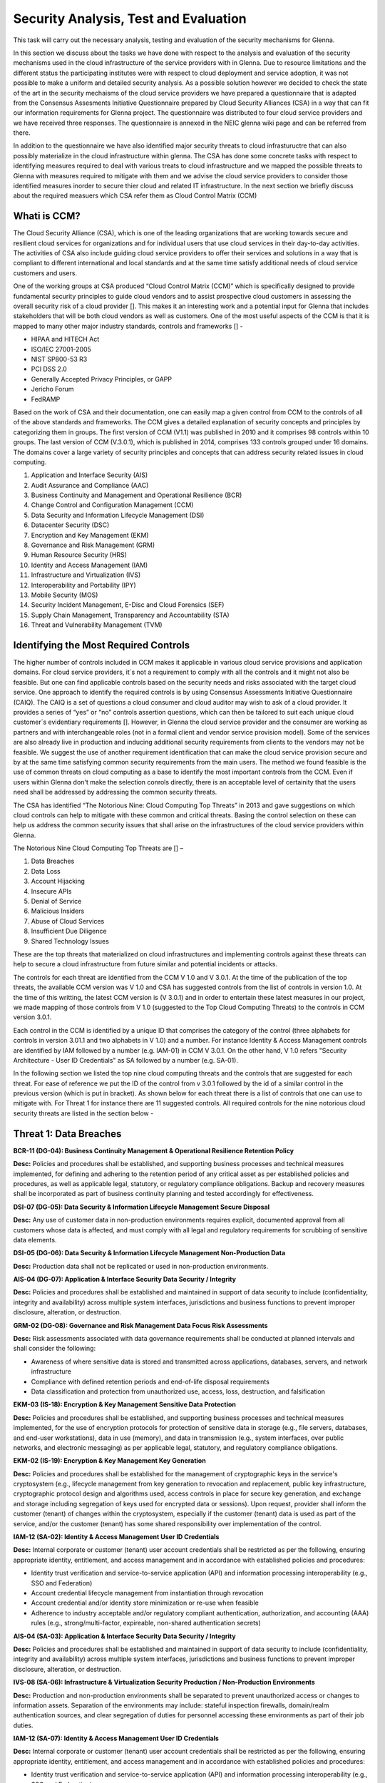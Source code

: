 Security Analysis, Test and Evaluation
======================================

This task will carry out the necessary analysis, testing and evaluation of the security mechanisms for Glenna.

In this section we discuss about the tasks we have done with respect to the analysis and evaluation of the security mechanisms used in the cloud infrastructure of the service providers with in Glenna. Due to resource limitations and the different status the participating institutes were with respect to cloud deployment and service adoption, it was not possible to make a uniform and detailed security analysis. As a possible solution however we decided to check the state of the art in the security mechaisms of the cloud service providers we have prepared a questionnaire that is adapted from the Consensus Assesments Initiative Questionnaire prepared by Cloud Security Alliances (CSA) in a way that can fit our information requirements for Glenna project. The questionnaire was distributed to four cloud service providers and we have received three responses. The questionnaire is annexed in the NEIC glenna wiki page and can be referred from there. 

In addition to the questionnaire we have also identified major security threats to cloud infrastuructre that can also possibly materialize in the cloud infrastructure within glenna. The CSA has done some concrete tasks with respect to identifying measures required to deal with various treats to cloud infrastructure and we mapped the possible threats to Glenna with measures required to mitigate with them and we advise the cloud service providers to consider those identified measures inorder to secure thier cloud and related IT infrastructure. In the next section we briefly discuss about the required measuers which CSA refer them as Cloud Control Matrix (CCM)

Whati is CCM?
*************

The Cloud Security Alliance (CSA), which is one of the leading organizations that are working towards secure and resilient cloud services for organizations and for individual users that use cloud services in their day-to-day activities. The activities of CSA also include guiding cloud service providers to offer their services and solutions in a way that is compliant to different international and local standards and at the same time satisfy additional needs of cloud service customers and users. 

One of the working groups at CSA produced “Cloud Control Matrix (CCM)” which is specifically designed to provide fundamental security principles to guide cloud vendors and to assist prospective cloud customers in assessing the overall security risk of a cloud provider []. This makes it an interesting work and a potential input for Glenna that includes stakeholders that will be both cloud vendors as well as customers. One of the most useful aspects of the CCM is that it is mapped to many other major industry standards, controls and frameworks [] - 

* HIPAA and HITECH Act
* ISO/IEC 27001-2005
* NIST SP800-53 R3
* PCI DSS 2.0
* Generally Accepted Privacy Principles, or GAPP
* Jericho Forum
* FedRAMP

Based on the work of CSA and their documentation, one can easily map a given control from CCM to the controls of all of the above standards and frameworks. The CCM gives a detailed explanation of security concepts and principles by categorizing them in groups. The first version of CCM (V1.1) was published in 2010 and it comprises 98 controls within 10 groups. The last version of CCM (V.3.0.1), which is published in 2014, comprises 133 controls grouped under 16 domains. The domains cover a large variety of security principles and concepts that can address security related issues in cloud computing. 

1. Application and Interface Security (AIS)
2. Audit Assurance and Compliance (AAC)
3. Business Continuity and Management and Operational Resilience (BCR)
4. Change Control and Configuration Management (CCM)
5. Data Security and Information Lifecycle Management (DSI)
6. Datacenter Security (DSC)
7. Encryption and Key Management (EKM)
8. Governance and Risk Management (GRM)
9. Human Resource Security (HRS)
10. Identity and Access Management (IAM)
11. Infrastructure and Virtualization (IVS)
12. Interoperability and Portability (IPY)
13. Mobile Security (MOS)
14. Security Incident Management, E-Disc and Cloud Forensics (SEF)
15. Supply Chain Management, Transparency and Accountability (STA)
16. Threat and Vulnerability Management (TVM) 

Identifying the Most Required Controls
**************************************

The higher number of controls included in CCM makes it applicable in various cloud service provisions and application domains. For cloud service providers, it´s not a requirement to comply with all the controls and it might not also be feasible. But one can find applicable controls based on the security needs and risks associated with the target cloud service. One approach to identify the required controls is by using Consensus Assessments Initiative Questionnaire (CAIQ). The CAIQ is a set of questions a cloud consumer and cloud auditor may wish to ask of a cloud provider. It provides a series of “yes” or “no” controls assertion questions, which can then be tailored to suit each unique cloud customer´s evidentiary requirements []. However, in Glenna the cloud service provider and the consumer are working as partners and with interchangeable roles (not in a formal client and vendor service provision model). Some of the services are also already live in production and inducing additional security requirements from clients to the vendors may not be feasible. 
We suggest the use of another requirement identification that can make the cloud service provision secure and by at the same time satisfying common security requirements from the main users. The method we found feasible is the use of common threats on cloud computing as a base to identify the most important controls from the CCM. Even if users within Glenna don't make the selection conrols directly, there is an acceptable level of certainity that the users need shall be addressed by addressing the common security threats. 

The CSA has identified “The Notorious Nine: Cloud Computing Top Threats” in 2013 and gave suggestions on which cloud controls can help to mitigate with these common and critical threats. Basing the control selection on these can help us address the common security issues that shall arise on the infrastructures of the cloud service providers within Glenna.

The Notorious Nine Cloud Computing Top Threats are [] –

1. Data Breaches
2. Data Loss
3. Account Hijacking
4. Insecure APIs 
5. Denial of Service
6. Malicious Insiders
7. Abuse of Cloud Services
8. Insufficient Due Diligence
9. Shared Technology Issues

These are the top threats that materialized on cloud infrastructures and implementing controls against these threats can help to secure a cloud infrastructure from future similar and potential incidents or attacks. 

The controls for each threat are identified from the CCM V 1.0 and V 3.0.1. At the time of the publication of the top threats, the available CCM version was V 1.0 and CSA has suggested controls from the list of controls in version 1.0. At the time of this writting, the latest CCM version is (V 3.0.1) and in order to entertain these latest measures in our project, we made mapping of those controls from V 1.0 (suggested to the Top Cloud Computing Threats) to the controls in CCM version 3.0.1. 

Each control in the CCM is identified by a unique ID that comprises the category of the control (three alphabets for controls in version 3.01.1 and two alphabets in V 1.0) and a number. For instance Identity & Access Management controls are identified by IAM followed by a number (e.g. IAM-01) in CCM V 3.0.1. On the other hand, V 1.0 refers "Security Architecture - User ID Credentials" as SA followed by a number (e.g. SA-01).

In the following section we listed the top nine cloud computing threats and the controls that are suggested for each threat. For ease of reference we put the ID of the control from v 3.0.1 followed by the id of a similar control in the previous version (which is put in bracket). As shown below for each threat there is a list of controls that one can use to mitigate with. For Threat 1 for instance there are 11 suggested controls. All required controls for the nine notorious cloud security threats are listed in the section below -

Threat 1: Data Breaches
*********************

**BCR-11 (DG-04): Business Continuity Management & Operational Resilience Retention Policy**

**Desc:** Policies and procedures shall be established, and supporting business processes and technical measures implemented, for defining and adhering to the retention period of any critical asset as per established policies and procedures, as well as applicable legal, statutory, or regulatory compliance obligations. Backup and recovery measures shall be incorporated as part of business continuity planning and tested accordingly for effectiveness.

**DSI-07 (DG-05): Data Security & Information Lifecycle Management Secure Disposal**

**Desc:** Any use of customer data in non-production environments requires explicit, documented approval from all customers whose data is affected, and must comply with all legal and regulatory requirements for scrubbing of sensitive data elements.

**DSI-05 (DG-06): Data Security & Information Lifecycle Management Non-Production Data**

**Desc:** Production data shall not be replicated or used in non-production environments.

**AIS-04 (DG-07): Application & Interface Security Data Security / Integrity**

**Desc:** Policies and procedures shall be established and maintained in support of data security to include (confidentiality, integrity and availability) across multiple system interfaces, jurisdictions and business functions to prevent improper disclosure, alteration, or destruction.

**GRM-02 (DG-08): Governance and Risk Management Data Focus Risk Assessments**

**Desc:** Risk assessments associated with data governance requirements shall be conducted at planned intervals and shall consider the following:

* Awareness of where sensitive data is stored and transmitted across applications, databases, servers, and network infrastructure
* Compliance with defined retention periods and end-of-life disposal requirements
* Data classification and protection from unauthorized use, access, loss, destruction, and falsification

**EKM-03 (IS-18): Encryption & Key Management Sensitive Data Protection**

**Desc:** Policies and procedures shall be established, and supporting business processes and technical measures implemented, for the use of encryption protocols for protection of sensitive data in storage (e.g., file servers, databases, and end-user workstations), data in use (memory), and data in transmission (e.g., system interfaces, over public networks, and electronic messaging) as per applicable legal, statutory, and regulatory compliance obligations.

**EKM-02 (IS-19): Encryption & Key Management Key Generation**

**Desc:** Policies and procedures shall be established for the management of cryptographic keys in the service's cryptosystem (e.g., lifecycle management from key generation to revocation and replacement, public key infrastructure, cryptographic protocol design and algorithms used, access controls in place for secure key generation, and exchange and storage including segregation of keys used for encrypted data or sessions). Upon request, provider shall inform the customer (tenant) of changes within the cryptosystem, especially if the customer (tenant) data is used as part of the service, and/or the customer (tenant) has some shared responsibility over implementation of the control.

**IAM-12 (SA-02): Identity & Access Management User ID Credentials**

**Desc:** Internal corporate or customer (tenant) user account credentials shall be restricted as per the following, ensuring appropriate identity, entitlement, and access management and in accordance with established policies and procedures:

* Identity trust verification and service-to-service application (API) and information processing interoperability (e.g., SSO and Federation)
* Account credential lifecycle management from instantiation through revocation
* Account credential and/or identity store minimization or re-use when feasible
* Adherence to industry acceptable and/or regulatory compliant authentication, authorization, and accounting (AAA) rules (e.g., strong/multi-factor, expireable, non-shared authentication secrets)

**AIS-04 (SA-03): Application & Interface Security Data Security / Integrity**

**Desc:** Policies and procedures shall be established and maintained in support of data security to include (confidentiality, integrity and availability) across multiple system interfaces, jurisdictions and business functions to prevent improper disclosure, alteration, or destruction.

**IVS-08 (SA-06): Infrastructure & Virtualization Security Production / Non-Production Environments**

**Desc:** Production and non-production environments shall be separated to prevent unauthorized access or changes to information assets. Separation of the environments may include: stateful inspection firewalls, domain/realm authentication sources, and clear segregation of duties for personnel accessing these environments as part of their job duties.

**IAM-12 (SA-07): Identity & Access Management User ID Credentials**

**Desc:** Internal corporate or customer (tenant) user account credentials shall be restricted as per the following, ensuring appropriate identity, entitlement, and access management and in accordance with established policies and procedures:

* Identity trust verification and service-to-service application (API) and information processing interoperability (e.g., SSO and Federation)
* Account credential lifecycle management from instantiation through revocation
* Account credential and/or identity store minimization or re-use when feasible
* Adherence to industry acceptable and/or regulatory compliant authentication, authorization, and accounting (AAA) rules (e.g., strong/multi-factor, expireable, non-shared authentication secrets)

Threat 2: Data Loss
*******************

**BCR-11 (DG-04)**

**GRM-02 (DG-08)**

**BCR-05 (RS-05): Business Continuity Management & Operational Resilience Environmental Risks**

**Desc:** Physical protection against damage from natural causes and disasters, as well as deliberate attacks, including fire, flood, atmospheric electrical discharge, solar induced geomagnetic storm, wind, earthquake, tsunami, explosion, nuclear accident, volcanic activity, biological hazard, civil unrest, mudslide, tectonic activity, and other forms of natural or man-made disaster shall be anticipated, designed, and have countermeasures applied.

**BCR-06 (RS-06): Business Continuity Management & Operational Resilience Equipment Location**

**Desc:** To reduce the risks from environmental threats, hazards, and opportunities for unauthorized access, equipment shall be kept away from locations subject to high probability environmental risks and supplemented by redundant equipment located at a reasonable distance.

Threat 3: Account or Service Traffic Hijacking	
**********************************************

**IAM-02 (IS-07): Identity & Access Management Credential Lifecycle / Provision Management**

**Desc:** User access policies and procedures shall be established, and supporting business processes and technical measures implemented, for ensuring appropriate identity, entitlement, and access management for all internal corporate and customer (tenant) users with access to data and organizationally-owned or managed (physical and virtual) application interfaces and infrastructure network and systems components. These policies, procedures, processes, and measures must incorporate the following:

* Procedures and supporting roles and responsibilities for provisioning and de-provisioning user account entitlements following the rule of least privilege based on job function (e.g., internal employee and contingent staff personnel changes, customer-controlled access, suppliers' business relationships, or other third-party business relationships)
* Business case considerations for higher levels of assurance and multi-factor authentication secrets (e.g., management interfaces, key generation, remote access, segregation of duties, emergency access, large-scale provisioning or geographically-distributed deployments, and personnel redundancy for critical systems)
* Access segmentation to sessions and data in multi-tenant architectures by any third party (e.g., provider and/or other customer (tenant))
* Identity trust verification and service-to-service application (API) and information processing interoperability (e.g., SSO and federation)
* Account credential lifecycle management from instantiation through revocation
* Account credential and/or identity store minimization or re-use when feasible
* Authentication, authorization, and accounting (AAA) rules for access to data and sessions (e.g., encryption and strong/multi-factor, expireable, non-shared authentication secrets)
* Permissions and supporting capabilities for customer (tenant) controls over authentication, authorization, and accounting (AAA) rules for access to data and sessions
* Adherence to applicable legal, statutory, or regulatory compliance requirements

**IAM-08 and IAM-09 (IS-08): Identity & Access Management Trusted Sources (IAM-08) and Identity & Access Management User Access Authorization (IAM-09)**

**IAM-08**

**Desc:** Policies and procedures are established for permissible storage and access of identities used for authentication to ensure identities are only accessible based on rules of least privilege and replication limitation only to users explicitly defined as business necessary.

**IAM-009**

**Desc:** Provisioning user access (e.g., employees, contractors, customers (tenants), business partners and/or supplier relationships) to data and organizationally-owned or managed (physical and virtual) applications, infrastructure systems, and network components shall be authorized by the organization's management prior to access being granted and appropriately restricted as per established policies and procedures. Upon request, provider shall inform customer (tenant) of this user access, especially if customer (tenant) data is used as part the service and/or customer (tenant) has some shared responsibility over implementation of control.

**IAM-11 (IS-09): Identity & Access Management User Access Revocation**

**Desc:** Timely de-provisioning (revocation or modification) of user access to data and organizationally-owned or managed (physical and virtual) applications, infrastructure systems, and network components, shall be implemented as per established policies and procedures and based on user's change in status (e.g., termination of employment or other business relationship, job change or transfer). Upon request, provider shall inform customer (tenant) of these changes, especially if customer (tenant) data is used as part the service and/or customer (tenant) has some shared responsibility over implementation of control.

**IAM-10 (IS-10): Identity & Access Management User Access Reviews**

**Desc:** User access shall be authorized and revalidated for entitlement appropriateness, at planned intervals, by the organization's business leadership or other accountable business role or function supported by evidence to demonstrate the organization is adhering to the rule of least privilege based on job function. For identified access violations, remediation must follow established user access policies and procedures.

**SEF-02 (IS-22): Security Incident Management, E-Discovery & Cloud Forensics Incident Management**

**Desc:** Policies and procedures shall be established, and supporting business processes and technical measures implemented, to triage security-related events and ensure timely and thorough incident management, as per established IT service management policies and procedures.

**IAM-12 (SA-02)**

**IAM-12 (SA-07)**

**IVS-01 (SA-14): Infrastructure & Virtualization Security Audit Logging / Intrusion Detection**

**Desc:** Higher levels of assurance are required for protection, retention, and lifecycle management of audit logs, adhering to applicable legal, statutory or regulatory compliance obligations and providing unique user access accountability to detect potentially suspicious network behaviors and/or file integrity anomalies, and to support forensic investigative capabilities in the event of a security breach.

Threat 4: Insecure Interfaces and APIs
**************************

**IAM-08 and IAM-09 (IS-08)**

**AIS-04 (SA-03)**

**AIS-01 (SA-04): Application & Interface Security Application Security**

**Desc:** Applications and programming interfaces (APIs) shall be designed, developed, deployed, and tested in accordance with leading industry standards (e.g., OWASP for web applications) and adhere to applicable legal, statutory, or regulatory compliance obligations.

Threat 5: Denial of Service
******************
**GRM-01 (IS-04): Governance and Risk Management Baseline Requirement**

**Desc:** Baseline security requirements shall be established for developed or acquired, organizationally-owned or managed, physical or virtual, applications and infrastructure system and network components that comply with applicable legal, statutory and regulatory compliance obligations. Deviations from standard baseline configurations must be authorized following change management policies and procedures prior to deployment, provisioning, or use. Compliance with security baseline requirements must be reassessed at least annually unless an alternate frequency has been established and authorized based on business need.

**IVS-04 (OP-03): Infrastructure & Virtualization Security Information System Documentation**

**Desc:** The availability, quality, and adequate capacity and resources shall be planned, prepared, and measured to deliver the required system performance in accordance with legal, statutory, and regulatory compliance obligations. Projections of future capacity requirements shall be made to mitigate the risk of system overload.

**BCR-08 (RS-07): Business Continuity Management & Operational Resilience Equipment Power Failures**

**Desc:** Protection measures shall be put into place to react to natural and man-made threats based upon a geographically-specific Business Impact Assessment

**AIS-01 (SA-04)**

Threat 6: Malicious Insiders
************************

**STA-09 (CO-03): Supply Chain Management, Transparency and Accountability Third Party Audits**

**Desc:** Third-party service providers shall demonstrate compliance with information security and confidentiality, access control, service definitions, and delivery level agreements included in third-party contracts. Third-party reports, records, and services shall undergo audit and review at least annually to govern and maintain compliance with the service delivery agreements.

**DSI-06 (DG-01): Data Security & Information Lifecycle Management Ownership / Stewardship**

**Desc:** All data shall be designated with stewardship, with assigned responsibilities defined, documented, and communicated.

**DSI-01 (DG-03): Data Security & Information Lifecycle Management  Classification**

**Desc:** Data and objects containing data shall be assigned a classification by the data owner based on data type, value, sensitivity, and criticality to the organization.

**DSI-04 (DG-07): Data Security & Information Lifecycle Management Handling / Labeling / Security Policy**

**Desc:** Policies and procedures shall be established for the labeling, handling, and security of data and objects which contain data. Mechanisms for label inheritance shall be implemented for objects that act as aggregate containers for data.
**DCS-09 (FS-02): Datacenter Security User Access**

**Desc:** Physical access to information assets and functions by users and support personnel shall be restricted.

**DCS-08 (FS-05): Datacenter Security Unauthorized Persons Entry**

**Desc:** Ingress and egress points such as service areas and other points where unauthorized personnel may enter the premises shall be monitored, controlled and, if possible, isolated from data storage and processing facilities to prevent unauthorized data corruption, compromise, and loss.


**DCS-04 (FS-06): Datacenter Security Off-Site Authorization**

**Desc:** Authorization must be obtained prior to relocation or transfer of hardware, software, or data to an offsite premises.

**HRS-02 (HR-01): Human Resources Background Screening**

**Desc:** Pursuant to local laws, regulations, ethics, and contractual constraints, all employment candidates, contractors, and third parties shall be subject to background verification proportional to the data classification to be accessed, the business requirements, and acceptable risk.

**GRM-07 (IS-06): Governance and Risk Management Policy Enforcement**

**Desc:** A formal disciplinary or sanction policy shall be established for employees who have violated security policies and procedures. Employees shall be made aware of what action might be taken in the event of a violation, and disciplinary measures must be stated in the policies and procedures.

**IAM-08 and IAM-09 (IS-08)**

**IAM-10 (IS-10)**

**HRS-07 (IS-13): Human Resources Roles / Responsibilities**

**Desc:** Roles and responsibilities of contractors, employees, and third-party users shall be documented as they relate to information assets and security.

**IAM-05 (IS-15): Identity & Access Management Segregation of Duties**

**Desc:** User access policies and procedures shall be established, and supporting business processes and technical measures implemented, for restricting user access as per defined segregation of duties to address business risks associated with a user-role conflict of interest.

**EKM-03 (IS-18)**

**EKM-02 (IS-19)**

**IAM-01 (IS-29): Identity & Access Management Audit Tools Access**

**Desc:** Access to, and use of, audit tools that interact with the organization's information systems shall be appropriately segmented and restricted to prevent compromise and misuse of log data.

**GRM-10 (RI-02): Governance and Risk Management Risk Assessments**

**Desc:** Aligned with the enterprise-wide framework, formal risk assessments shall be performed at least annually or at planned intervals, (and in conjunction with any changes to information systems) to determine the likelihood and impact of all identified risks using qualitative and quantitative methods. The likelihood and impact associated with inherent and residual risk shall be determined independently, considering all risk categories (e.g., audit results, threat and vulnerability analysis, and regulatory compliance).

**IVS-09 (SA-09): Infrastructure & Virtualization Security Segmentation**

**Desc:** Multi-tenant organizationally-owned or managed (physical and virtual) applications, and infrastructure system and network components, shall be designed, developed, deployed and configured such that provider and customer (tenant) user access is appropriately segmented from other tenant users, based on the following considerations:

* Established policies and procedures
* Isolation of business critical assets and/or sensitive user data, and sessions that mandate stronger internal controls and high levels of assurance
* Compliance with legal, statutory and regulatory compliance obligations

Threat 7: Abuse of Cloud Services
*******************

**SEF-04 (IS-24): Security Incident Management, E-Discovery & Cloud Forensics Incident Response Legal Preparation**

**Desc:** Proper forensic procedures, including chain of custody, are required for the presentation of evidence to support potential legal action subject to the relevant jurisdiction after an information security incident. Upon notification, customers and/or other external business partners impacted by a security breach shall be given the opportunity to participate as is legally permissible in the forensic investigation.

**HRS-08 (IS-26): Human Resources Technology Acceptable Use**

**Desc:** Policies and procedures shall be established, and supporting business processes and technical measures implemented, for defining allowances and conditions for permitting usage of organizationally-owned or managed user end-point devices (e.g., issued workstations, laptops, and mobile devices) and IT infrastructure network and systems components. Additionally, defining allowances and conditions to permit usage of personal mobile devices and associated applications with access to corporate resources (i.e., BYOD) shall be considered and incorporated as appropriate.

Threat 8: Insufficient Due Diligence
************
**GRM-02 (DG-08)**

**GRM-01 (IS-04)**

**IAM-08 (IS-12): Identity & Access Management Trusted Sources**

**Desc:** Policies and procedures are established for permissible storage and access of identities used for authentication to ensure identities are only accessible based on rules of least privilege and replication limitation only to users explicitly defined as business necessary.

**IVS-04 (OP-03)**

**GRM-11 (RI-01): Governance and Risk Management Risk Management Framework**

**Desc:** Risks shall be mitigated to an acceptable level. Acceptance levels based on risk criteria shall be established and documented in accordance with reasonable resolution time frames and stakeholder approval.

**GRM-10 (RI-02): Governance and Risk Management Risk Assessments**

**Desc:** Aligned with the enterprise-wide framework, formal risk assessments shall be performed at least annually or at planned intervals, (and in conjunction with any changes to information systems) to determine the likelihood and impact of all identified risks using qualitative and quantitative methods. The likelihood and impact associated with inherent and residual risk shall be determined independently, considering all risk categories (e.g., audit results, threat and vulnerability analysis, and regulatory compliance).

**BCR-01(RS-01) : Business Continuity Management & Operational Resilience, Business Continuity Planning**

**Desc:** A consistent unified framework for business continuity planning and plan development shall be established, documented and adopted to ensure all business continuity plans are consistent in addressing priorities for testing, maintenance, and information security requirements. Requirements for business continuity plans include the following:

* Defined purpose and scope, aligned with relevant dependencies
* Accessible to and understood by those who will use them
* Owned by a named person(s) who is responsible for their review, update, and approval
* Defined lines of communication, roles, and responsibilities
* Detailed recovery procedures, manual work-around, and reference information
* Method for plan invocation

**BCR-09 (RS-02): Business Continuity Management & Operational Resilience Impact Analysis**

**Desc:** There shall be a defined and documented method for determining the impact of any disruption to the organization (cloud provider, cloud consumer) that must incorporate the following:

* Identify critical products and services
* Identify all dependencies, including processes, applications, business partners, and third party service providers
* Understand threats to critical products and services
* Determine impacts resulting from planned or unplanned disruptions and how these vary over time
* Establish the maximum tolerable period for disruption
* Establish priorities for recovery
* Establish recovery time objectives for resumption of critical products and services within their maximum tolerable period of disruption
* Estimate the resources required for resumption

**BCR-01 (RS-03): Business Continuity Management & Operational Resilience Business Continuity Planning**

**Desc:** A consistent unified framework for business continuity planning and plan development shall be established, documented and adopted to ensure all business continuity plans are consistent in addressing priorities for testing, maintenance, and information security requirements. Requirements for business continuity plans include the following:

* Defined purpose and scope, aligned with relevant dependencies
* Accessible to and understood by those who will use them
* Owned by a named person(s) who is responsible for their review, update, and approval
* Defined lines of communication, roles, and responsibilities
* Detailed recovery procedures, manual work-around, and reference information
* Method for plan invocation

**AIS-04 (SA-03)**

**AIS-01 (SA-04)**

**IVS-06 (SA-08): Infrastructure & Virtualization Security Network Security**

**Desc:** Network environments and virtual instances shall be designed and configured to restrict and monitor traffic between trusted and untrusted connections. These configurations shall be reviewed at least annually, and supported by a documented justification for use for all allowed services, protocols, and ports, and by compensating controls.

**IVS-09 (SA-09)**

Threat 9: Shared Technology Vulnerabilities
**********************
**DSI-01 (DG-03)**

**GRM-01 (IS-04)**

**IAM-02 (IS-07)**

**IAM-05 (IS-15)**

**EKM-03 (IS-18)**

**TVM-02 (IS-20): Threat and Vulnerability Management Vulnerability / Patch Management**

**Desc:** Policies and procedures shall be established, and supporting processes and technical measures implemented, for timely detection of vulnerabilities within organizationally-owned or managed applications, infrastructure network and system components (e.g. network vulnerability assessment, penetration testing) to ensure the efficiency of implemented security controls. A risk-based model for prioritizing remediation of identified vulnerabilities shall be used. Changes shall be managed through a change management process for all vendor-supplied patches, configuration changes, or changes to the organization's internally developed software. Upon request, the provider informs customer (tenant) of policies and procedures and identfied weaknesses especially if customer (tenant) data is used as part the service and/or customer (tenant) has some shared responsibility over implementation of control.

**IAM-12 (SA-02)**

**IVS-09 (SA-09)**

**IVS-09 (SA-11): Infrastructure & Virtualization Security Segmentation **

**Desc:** Multi-tenant organizationally-owned or managed (physical and virtual) applications, and infrastructure system and network components, shall be designed, developed, deployed and configured such that provider and customer (tenant) user access is appropriately segmented from other tenant users, based on the following considerations:

* Established policies and procedures
* Isolation of business critical assets and/or sensitive user data, and sessions that mandate stronger internal controls and high levels of assurance
* Compliance with legal, statutory and regulatory compliance obligations

**IVS-01 (SA-14)**

